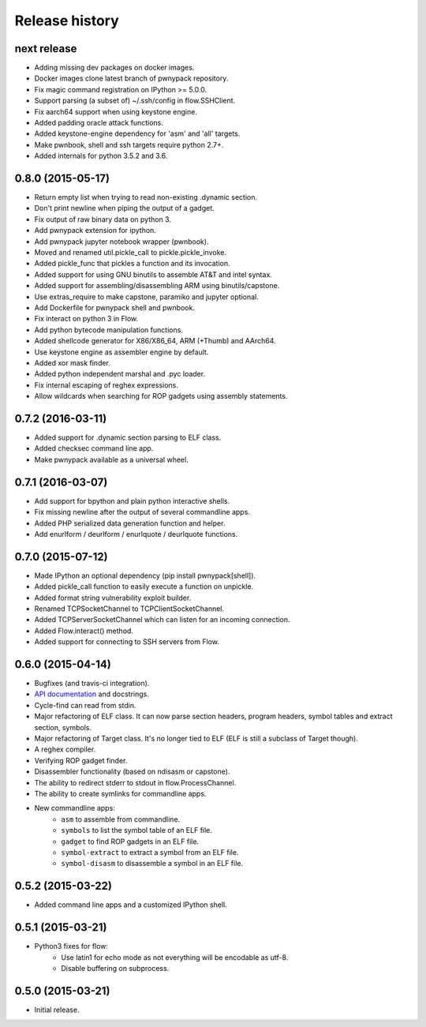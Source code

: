 Release history
###############

next release
============

* Adding missing dev packages on docker images.
* Docker images clone latest branch of pwnypack repository.
* Fix magic command registration on IPython >= 5.0.0.
* Support parsing (a subset of) ~/.ssh/config in flow.SSHClient.
* Fix aarch64 support when using keystone engine.
* Added padding oracle attack functions.
* Added keystone-engine dependency for 'asm' and 'all' targets.
* Make pwnbook, shell and ssh targets require python 2.7+.
* Added internals for python 3.5.2 and 3.6.

0.8.0 (2015-05-17)
==================

* Return empty list when trying to read non-existing .dynamic section.
* Don't print newline when piping the output of a gadget.
* Fix output of raw binary data on python 3.
* Add pwnypack extension for ipython.
* Add pwnypack jupyter notebook wrapper (pwnbook).
* Moved and renamed util.pickle_call to pickle.pickle_invoke.
* Added pickle_func that pickles a function and its invocation.
* Added support for using GNU binutils to assemble AT&T and intel syntax.
* Added support for assembling/disassembling ARM using binutils/capstone.
* Use extras_require to make capstone, paramiko and jupyter optional.
* Add Dockerfile for pwnypack shell and pwnbook.
* Fix interact on python 3 in Flow.
* Add python bytecode manipulation functions.
* Added shellcode generator for X86/X86_64, ARM (+Thumb) and AArch64.
* Use keystone engine as assembler engine by default.
* Added xor mask finder.
* Added python independent marshal and .pyc loader.
* Fix internal escaping of reghex expressions.
* Allow wildcards when searching for ROP gadgets using assembly statements.

0.7.2 (2016-03-11)
==================

* Added support for .dynamic section parsing to ELF class.
* Added checksec command line app.
* Make pwnypack available as a universal wheel.

0.7.1 (2016-03-07)
==================

* Add support for bpython and plain python interactive shells.
* Fix missing newline after the output of several commandline apps.
* Added PHP serialized data generation function and helper.
* Add enurlform / deurlform / enurlquote / deurlquote functions.

0.7.0 (2015-07-12)
==================

* Made IPython an optional dependency (pip install pwnypack[shell]).
* Added pickle_call function to easily execute a function on unpickle.
* Added format string vulnerability exploit builder.
* Renamed TCPSocketChannel to TCPClientSocketChannel.
* Added TCPServerSocketChannel which can listen for an incoming connection.
* Added Flow.interact() method.
* Added support for connecting to SSH servers from Flow.

0.6.0 (2015-04-14)
==================

* Bugfixes (and travis-ci integration).
* `API documentation <http://pwnypack.readthedocs.org/>`_ and docstrings.
* Cycle-find can read from stdin.
* Major refactoring of ELF class. It can now parse section headers, program
  headers, symbol tables and extract section, symbols.
* Major refactoring of Target class. It's no longer tied to ELF (ELF is still
  a subclass of Target though).
* A reghex compiler.
* Verifying ROP gadget finder.
* Disassembler functionality (based on ndisasm or capstone).
* The ability to redirect stderr to stdout in flow.ProcessChannel.
* The ability to create symlinks for commandline apps.
* New commandline apps:
    * ``asm`` to assemble from commandline.
    * ``symbols`` to list the symbol table of an ELF file.
    * ``gadget`` to find ROP gadgets in an ELF file.
    * ``symbol-extract`` to extract a symbol from an ELF file.
    * ``symbol-disasm`` to disassemble a symbol in an ELF file.

0.5.2 (2015-03-22)
==================

* Added command line apps and a customized IPython shell.

0.5.1 (2015-03-21)
==================

* Python3 fixes for flow:
    * Use latin1 for echo mode as not everything will be encodable as utf-8.
    * Disable buffering on subprocess.

0.5.0 (2015-03-21)
==================

* Initial release.
